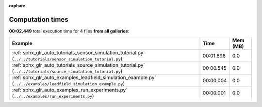 
:orphan:

.. _sphx_glr_sg_execution_times:


Computation times
=================
**00:02.449** total execution time for 4 files **from all galleries**:

.. container::

  .. raw:: html

    <style scoped>
    <link href="https://cdnjs.cloudflare.com/ajax/libs/twitter-bootstrap/5.3.0/css/bootstrap.min.css" rel="stylesheet" />
    <link href="https://cdn.datatables.net/1.13.6/css/dataTables.bootstrap5.min.css" rel="stylesheet" />
    </style>
    <script src="https://code.jquery.com/jquery-3.7.0.js"></script>
    <script src="https://cdn.datatables.net/1.13.6/js/jquery.dataTables.min.js"></script>
    <script src="https://cdn.datatables.net/1.13.6/js/dataTables.bootstrap5.min.js"></script>
    <script type="text/javascript" class="init">
    $(document).ready( function () {
        $('table.sg-datatable').DataTable({order: [[1, 'desc']]});
    } );
    </script>

  .. list-table::
   :header-rows: 1
   :class: table table-striped sg-datatable

   * - Example
     - Time
     - Mem (MB)
   * - :ref:`sphx_glr_auto_tutorials_sensor_simulation_tutorial.py` (``../../tutorials/sensor_simulation_tutorial.py``)
     - 00:01.898
     - 0.0
   * - :ref:`sphx_glr_auto_tutorials_source_simulation_tutorial.py` (``../../tutorials/source_simulation_tutorial.py``)
     - 00:00.545
     - 0.0
   * - :ref:`sphx_glr_auto_examples_leadfield_simulation_example.py` (``../../examples/leadfield_simulation_example.py``)
     - 00:00.004
     - 0.0
   * - :ref:`sphx_glr_auto_examples_run_experiments.py` (``../../examples/run_experiments.py``)
     - 00:00.001
     - 0.0
